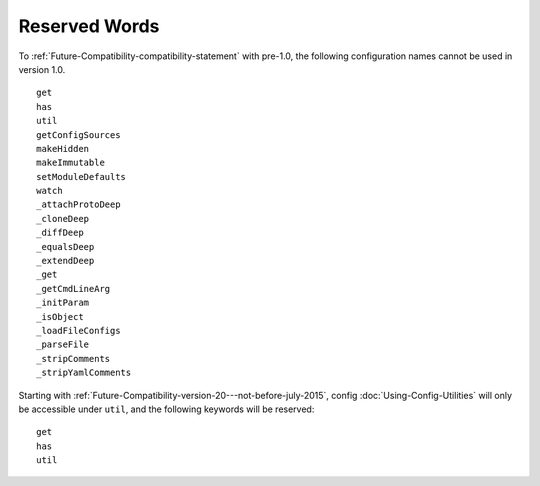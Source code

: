 Reserved Words
========================================================================================

To :ref:`Future-Compatibility-compatibility-statement` with pre-1.0,
the following configuration names cannot be used in version 1.0.

::

   get
   has
   util
   getConfigSources
   makeHidden
   makeImmutable
   setModuleDefaults
   watch
   _attachProtoDeep
   _cloneDeep
   _diffDeep
   _equalsDeep
   _extendDeep
   _get
   _getCmdLineArg
   _initParam
   _isObject
   _loadFileConfigs
   _parseFile
   _stripComments
   _stripYamlComments

Starting with :ref:`Future-Compatibility-version-20---not-before-july-2015`,
config :doc:`Using-Config-Utilities` will only be accessible under ``util``,
and the following keywords will be reserved:

::

   get
   has
   util
